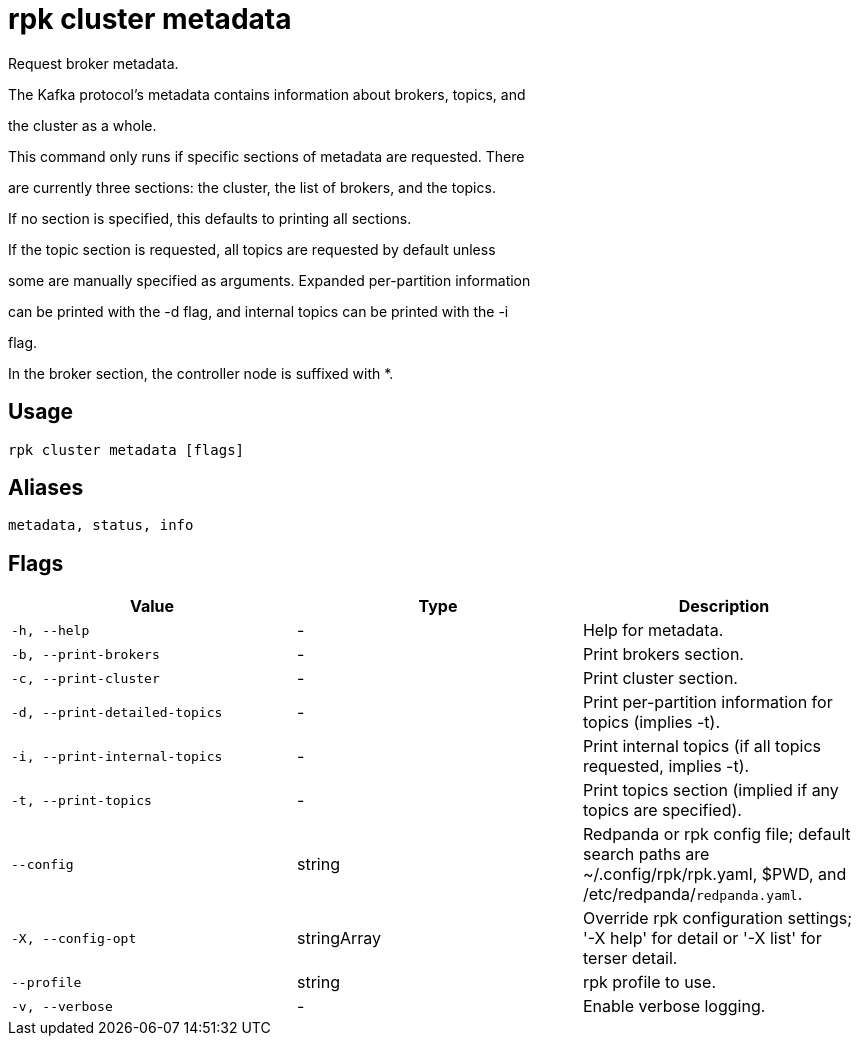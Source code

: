 = rpk cluster metadata
:description: rpk cluster metadata

Request broker metadata.

The Kafka protocol's metadata contains information about brokers, topics, and
the cluster as a whole.

This command only runs if specific sections of metadata are requested. There
are currently three sections: the cluster, the list of brokers, and the topics.
If no section is specified, this defaults to printing all sections.

If the topic section is requested, all topics are requested by default unless
some are manually specified as arguments. Expanded per-partition information
can be printed with the -d flag, and internal topics can be printed with the -i
flag.

In the broker section, the controller node is suffixed with *.

== Usage

[,bash]
----
rpk cluster metadata [flags]
----

== Aliases

[,bash]
----
metadata, status, info
----

== Flags

[cols="1m,1a,2a]
|===
|*Value* |*Type* |*Description*

|`-h, --help` |- |Help for metadata.

|`-b, --print-brokers` |- |Print brokers section.

|`-c, --print-cluster` |- |Print cluster section.

|`-d, --print-detailed-topics` |- |Print per-partition information for topics (implies -t).

|`-i, --print-internal-topics` |- |Print internal topics (if all topics requested, implies -t).

|`-t, --print-topics` |- |Print topics section (implied if any topics are specified).

|`--config` |string |Redpanda or rpk config file; default search paths are ~/.config/rpk/rpk.yaml, $PWD, and /etc/redpanda/`redpanda.yaml`.

|`-X, --config-opt` |stringArray |Override rpk configuration settings; '-X help' for detail or '-X list' for terser detail.

|`--profile` |string |rpk profile to use.

|`-v, --verbose` |- |Enable verbose logging.
|===